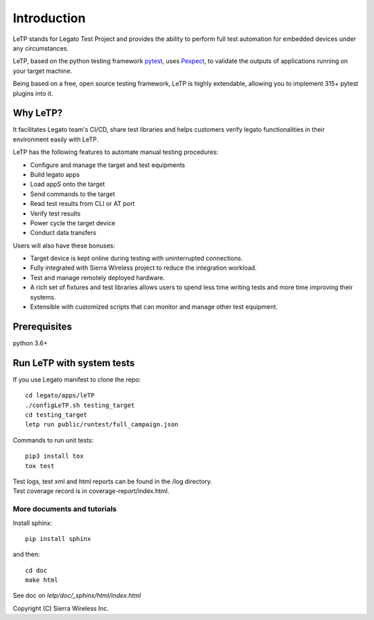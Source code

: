 .. _introduction:

############
Introduction
############

LeTP stands for Legato Test Project and
provides the ability to perform full test automation
for embedded devices under any circumstances.

LeTP, based on the python testing framework
`pytest <https://docs.pytest.org/en/stable/>`_, uses
`Pexpect <https://pexpect.readthedocs.io/en/stable/>`_,
to validate the outputs of applications running on your target machine.

Being based on a free, open source testing framework, LeTP is highly extendable,
allowing you to implement 315+ pytest plugins into it.

Why LeTP?
---------

It facilitates Legato team's CI/CD, share test libraries
and helps customers verify legato functionalities in
their environment easily with LeTP.

LeTP has the following features to automate manual testing procedures:

- Configure and manage the target and test equipments
- Build legato apps
- Load appS onto the target
- Send commands to the target
- Read test results from CLI or AT port
- Verify test results
- Power cycle the target device
- Conduct data transfers

Users will also have these bonuses:

- Target device is kept online during testing with uninterrupted connections.
- Fully integrated with Sierra Wireless project to reduce the integration workload.
- Test and manage remotely deployed hardware.
- A rich set of fixtures and test libraries allows users to spend less time
  writing tests and more time improving their systems.
- Extensible with customized scripts that can monitor and manage other test equipment.

Prerequisites
-------------

python 3.6+


Run LeTP with system tests
--------------------------

If you use Legato manifest to clone the repo::

    cd legato/apps/leTP
    ./configLeTP.sh testing_target
    cd testing_target
    letp run public/runtest/full_campaign.json

Commands to run unit tests::

    pip3 install tox
    tox test

| Test logs, test xml and html reports can be found in the /log directory.
| Test coverage record is in coverage-report/index.html.

More documents and tutorials
""""""""""""""""""""""""""""
Install sphinx::

    pip install sphinx

and then::

    cd doc
    make html

See doc on *letp/doc/_sphinx/html/index.html*

Copyright (C) Sierra Wireless Inc.
